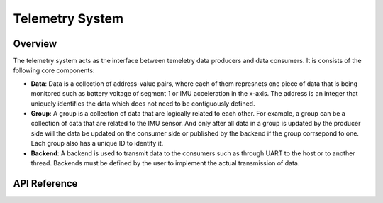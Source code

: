 .. _library_telemetry:

================
Telemetry System
================

Overview
========

The telemetry system acts as the interface between temeletry data producers and
data consumers. It is consists of the following core components:

- **Data**: Data is a collection of address-value pairs, where each of them
  represnets one piece of data that is being monitored such as battery voltage
  of segment 1 or IMU acceleration in the x-axis. The address is an integer that
  uniquely identifies the data which does not need to be contiguously defined.
- **Group**: A group is a collection of data that are logically related to each
  other. For example, a group can be a collection of data that are related to
  the IMU sensor. And only after all data in a group is updated by the producer
  side will the data be updated on the consumer side or published by the backend
  if the group corrsepond to one. Each group also has a unique ID to identify
  it.
- **Backend**: A backend is used to transmit data to the consumers such as
  through UART to the host or to another thread. Backends must be defined by the
  user to implement the actual transmission of data.

API Reference
=============

.. doxygengroup:: tm

